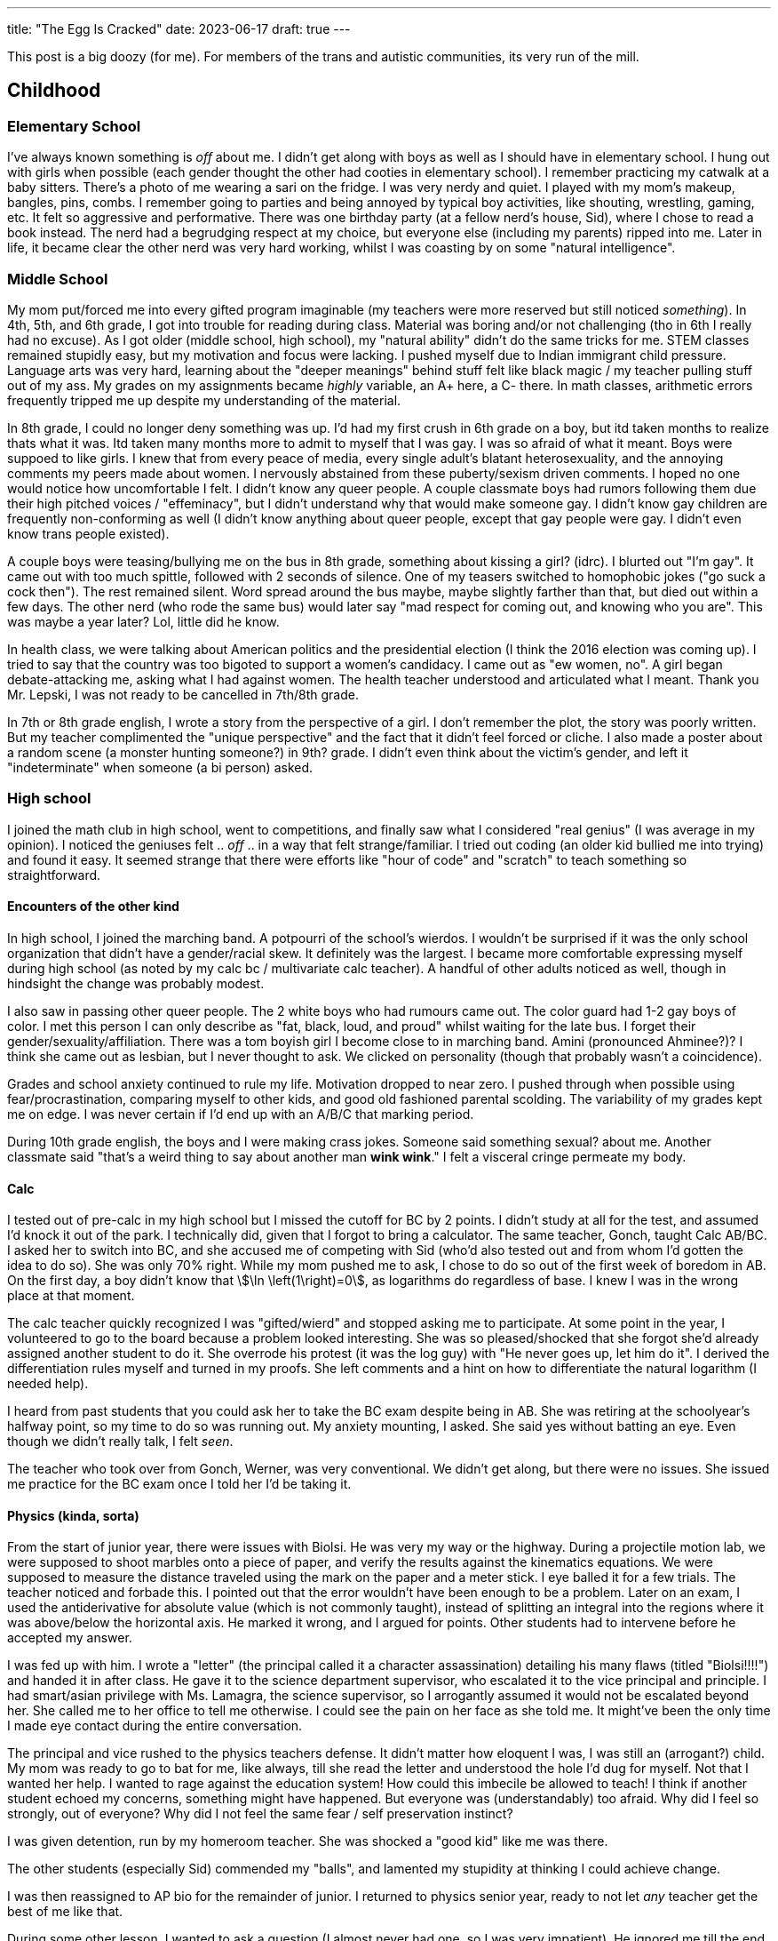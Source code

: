 ---
title: "The Egg Is Cracked"
date: 2023-06-17
draft: true
---

This post is a big doozy (for me). For members of the trans and autistic communities, its very run of the mill.

== Childhood

=== Elementary School

I've always known something is _off_ about me.
I didn't get along with boys as well as I should have in elementary school.
I hung out with girls when possible (each gender thought the other had cooties in elementary school).
I remember practicing my catwalk at a baby sitters.
There's a photo of me wearing a sari on the fridge.
I was very nerdy and quiet.
I played with my mom's makeup, bangles, pins, combs.
I remember going to parties and being annoyed by typical boy activities, like shouting, wrestling, gaming, etc. It felt so aggressive and performative. There was one birthday party (at a fellow nerd's house, Sid), where I chose to read a book instead. The nerd had a begrudging respect at my choice, but everyone else (including my parents) ripped into me. Later in life, it became clear the other nerd was very hard working, whilst I was coasting by on some "natural intelligence".

=== Middle School

My mom put/forced me into every gifted program imaginable (my teachers were more reserved but still noticed _something_).
In 4th, 5th, and 6th grade, I got into trouble for reading during class. Material was boring and/or not challenging (tho in 6th I really had no excuse).
As I got older (middle school, high school), my "natural ability" didn't do the same tricks for me. STEM classes remained stupidly easy, but my motivation and focus were lacking. I pushed myself due to Indian immigrant child pressure. Language arts was very hard, learning about the "deeper meanings" behind stuff felt like black magic / my teacher pulling stuff out of my ass.
My grades on my assignments became _highly_ variable, an A+ here, a C- there. In math classes, arithmetic errors frequently tripped me up despite my understanding of the material.

In 8th grade, I could no longer deny something was up. I'd had my first crush in 6th grade on a boy, but itd taken months to realize thats what it was. Itd taken many months more to admit to myself that I was gay. I was so afraid of what it meant. Boys were suppoed to like girls. I knew that from every peace of media, every single adult's blatant heterosexuality, and the annoying comments my peers made about women. I nervously abstained from these puberty/sexism driven comments. I hoped no one would notice how uncomfortable I felt. I didn't know any queer people. A couple classmate boys had rumors following them due their high pitched voices / "effeminacy", but I didn't understand why that would make someone gay. I didn't know gay children are frequently non-conforming as well (I didn't know anything about queer people, except that gay people were gay. I didn't even know trans people existed).

A couple boys were teasing/bullying me on the bus in 8th grade, something about kissing a girl? (idrc). I blurted out "I'm gay". It came out with too much spittle, followed with 2 seconds of silence. One of my teasers switched to homophobic jokes ("go suck a cock then"). The rest remained silent. Word spread around the bus maybe, maybe slightly farther than that, but died out within a few days. The other nerd (who rode the same bus) would later say "mad respect for coming out, and knowing who you are". This was maybe a year later? Lol, little did he know.

In health class, we were talking about American politics and the presidential election (I think the 2016 election was coming up). I tried to say that the country was too bigoted to support a women's candidacy. I came out as "ew women, no". A girl began debate-attacking me, asking what I had against women. The health teacher understood and articulated what I meant. Thank you Mr. Lepski, I was not ready to be cancelled in 7th/8th grade.

In 7th or 8th grade english, I wrote a story from the perspective of a girl. I don't remember the plot, the story was poorly written. But my teacher complimented the "unique perspective" and the fact that it didn't feel forced or cliche. I also made a poster about a random scene (a monster hunting someone?) in 9th? grade. I didn't even think about the victim's gender, and left it "indeterminate" when someone (a bi person) asked.

=== High school

I joined the math club in high school, went to competitions, and finally saw what I considered "real genius" (I was average in my opinion). I noticed the geniuses felt .. _off_ .. in a way that felt strange/familiar. I tried out coding (an older kid bullied me into trying) and found it easy. It seemed strange that there were efforts like "hour of code" and "scratch" to teach something so straightforward.

==== Encounters of the other kind

In high school, I joined the marching band. A potpourri of the school's wierdos. I wouldn't be surprised if it was the only school organization that didn't have a gender/racial skew. It definitely was the largest. I became more comfortable expressing myself during high school (as noted by my calc bc / multivariate calc teacher). A handful of other adults noticed as well, though in hindsight the change was probably modest.

I also saw in passing other queer people. The 2 white boys who had rumours came out. The color guard had 1-2 gay boys of color. I met this person I can only describe as "fat, black, loud, and proud" whilst waiting for the late bus. I forget their gender/sexuality/affiliation. There was a tom boyish girl I become close to in marching band. Amini (pronounced Ahminee?)? I think she came out as lesbian, but I never thought to ask. We clicked on personality (though that probably wasn't a coincidence).

Grades and school anxiety continued to rule my life. Motivation dropped to near zero. I pushed through when possible using fear/procrastination, comparing myself to other kids, and good old fashioned parental scolding. The variability of my grades kept me on edge. I was never certain if I'd end up with an A/B/C that marking period.

During 10th grade english, the boys and I were making crass jokes. Someone said something sexual? about me. Another classmate said "that's a weird thing to say about another man *wink wink*." I felt a visceral cringe permeate my body.

==== Calc

I tested out of pre-calc in my high school but I missed the cutoff for BC by 2 points. I didn't study at all for the test, and assumed I'd knock it out of the park. I technically did, given that I forgot to bring a calculator. The same teacher, Gonch, taught Calc AB/BC. I asked her to switch into BC, and she accused me of competing with Sid (who'd also tested out and from whom I'd gotten the idea to do so). She was only 70% right. While my mom pushed me to ask, I chose to do so out of the first week of boredom in AB. On the first day, a boy didn't know that stem:[\ln \left(1\right)=0], as logarithms do regardless of base. I knew I was in the wrong place at that moment.

The calc teacher quickly recognized I was "gifted/wierd" and stopped asking me to participate. At some point in the year, I volunteered to go to the board because a problem looked interesting. She was so pleased/shocked that she forgot she'd already assigned another student to do it. She overrode his protest (it was the log guy) with "He never goes up, let him do it". I derived the differentiation rules myself and turned in my proofs. She left comments and a hint on how to differentiate the natural logarithm (I needed help).

I heard from past students that you could ask her to take the BC exam despite being in AB. She was retiring at the schoolyear's halfway point, so my time to do so was running out. My anxiety mounting, I asked. She said yes without batting an eye. Even though we didn't really talk, I felt _seen_.

The teacher who took over from Gonch, Werner, was very conventional. We didn't get along, but there were no issues. She issued me practice for the BC exam once I told her I'd be taking it.

==== Physics (kinda, sorta)

From the start of junior year, there were issues with Biolsi. He was very my way or the highway.
During a projectile motion lab, we were supposed to shoot marbles onto a piece of paper, and verify the results against the kinematics equations. We were supposed to measure the distance traveled using the mark on the paper and a meter stick. I eye balled it for a few trials. The teacher noticed and forbade this. I pointed out that the error wouldn't have been enough to be a problem.
Later on an exam, I used the antiderivative for absolute value (which is not commonly taught), instead of splitting an integral into the regions where it was above/below the horizontal axis. He marked it wrong, and I argued for points. Other students had to intervene before he accepted my answer.

I was fed up with him. I wrote a "letter" (the principal called it a character assassination) detailing his many flaws (titled "Biolsi!!!!") and handed it in after class. He gave it to the science department supervisor, who escalated it to the vice principal and principle. I had smart/asian privilege with Ms. Lamagra, the science supervisor, so I arrogantly assumed it would not be escalated beyond her. She called me to her office to tell me otherwise. I could see the pain on her face as she told me. It might've been the only time I made eye contact during the entire conversation.

The principal and vice rushed to the physics teachers defense. It didn't matter how eloquent I was, I was still an (arrogant?) child. My mom was ready to go to bat for me, like always, till she read the letter and understood the hole I'd dug for myself. Not that I wanted her help. I wanted to rage against the education system! How could this imbecile be allowed to teach! I think if another student echoed my concerns, something might have happened. But everyone was (understandably) too afraid. Why did I feel so strongly, out of everyone? Why did I not feel the same fear / self preservation instinct?

I was given detention, run by my homeroom teacher. She was shocked a "good kid" like me was there.

The other students (especially Sid) commended my "balls", and lamented my stupidity at thinking I could achieve change.

I was then reassigned to AP bio for the remainder of junior. I returned to physics senior year, ready to not let _any_ teacher get the best of me like that.

During some other lesson, I wanted to ask a question (I almost never had one, so I was very impatient). He ignored me till the end. I became hysterical and walked out. I should've been more composed and patient. He also could've given me more grace. He considered me a problem child. I ran out of class. I spent the next period wandering school. I thoguht gathered myself enough to return for Mulivariate Calc (w/ Werner), but I kept my head down for the whole class. Sid had told her a bit of what'd transpired. Werner told me no one should feel like I do when making genuine efforts to learn, especially someone like me.

==== Biology (spit, phlegm)

Following the physics debacle, I was reassigned to AP Bio. It was much larger because the kids with med school aspirations were more forward thinking/pressured/numerous. When I entered class for the first time, everyone clapped. I gave them a bow and flourish. Biology was worse. Biondo was much worse than Biolsi.

I began taking notes in the first/second day. The teacher noticed I didn't have the "notes template" and _stopped me from taking notes_. How was I supposed to know that? The templates were poorly formatted and fill in the blank. I spent a lot of class time reformatting and rewriting them.

I received poor grades on my lab write-ups. Other students could notice no discernable difference (other than writing style). The only white girl in class received high scores on labs (though average on exams). Her lab grades were noted with indignation by the hard workers in class (which didn't include me lol). There was only a vague rubric for lab assignments.

On the first major assignment, we were assigned a protein to make a poster about. But the poster required so much info it'd have been better as a paper. I wrote about half to 2/3 as much as everyone else and included a TLDR. Biondo called me into the hall to talk. I found that ridiculous and returned to class.

Once again, I was reported to the vice principal, ostensibly for the TLDR . He was much less willing to talk. He reaffirmed my "insubordination" and "disregard for rules/formality". I noted that real research papers had abstracts. He said that didn't matter. Once again, I received detention. My homeroom teacher clutched her pearls a second time.

The last incident with Biondo came when we had a couple of student teachers. They taught a lesson about Hardy-Weinberg equilibrium, and gave a worksheet they'd written. I pointed out that one of the problems was impossible, the given proportions of alleles was impossible (and more importantly, different methods yielded solutions that differed more than a reasonable expectation of calculation inaccuracy). I tried to explain using the quadratic formula / geometry / nice picture. They "thanked me" for noticing and said to use the stated method. As they walked away, I muttered "this is what happens when you neglect basic mathematics when training teachers".

Biondo called me into the hall a few days later. She was much more direct, informing me I'd already been written up. There was no followup with the vice principal this time. I was sent straight to detention. This time my homeroom teacher wasn't there.

I finished out the year with my motivation utterly drained. I dreaded school, and being tripped up in some new debacle. I kept my head low out of shame / defeat. We took a practice test halhway through the year that I nearly aced, despite not studying and it covering material we hadn't reached. Sid got a perfect score. No one else came close.

I got one of the lowest (relatively) scores on our easy last assignment, despite it being pretty easy.

==== PACT

I applied to a couple of programs for the summer after Junior year.

One at rutgers DIMACS, which focused on pure math and math research, and another taught by a rutgers computer science professor (but conducted at Princeton). Both piqued my interest, but PACT was very expensive. I half assed the DIMACS application questions and turned them in. The director said my application showed potential, and gave me a second chance to redo the questions. I asked the PACT professor to reveal whether I was admitted early, so I could decide (I was). Utterly spent from the previous year, I declined the gracious second chance from DIMACS. My parents shelled out for PACT.

On the first day, we were in a sweltering lecture hall with no AC. The professor told us he'd taught in India with no AC, so we'd just have to focus hard like his Indian students. He then had us say our names. He practiced the names of the first couple rows, then just heard the rest. At the end, he recited all our names with only a handful of pauses. On the second day, I hadn't gotten enough sleep and closed my eyes. Not a second passed before he called on me. Clearly, I was in the presence of no ordinary man. I resolved to pay attention to every word (sleep permitting).

For the first time in years, I was introduced to genuinely new material. Some of the students were already familiar (screw asian pressure). I quickly caught up. I felt so alive. These questions were interesting, and the answers were provided (but not solutions). There was no pressure to be right. No pressure to finish first, though I did anyways. A friend from middle school (who'd gone to a diff high school) was there along with many of his classmates. I joined their group and became fast friends. We became a well oiled machine, racing through problem sets. Soon I was racing ahead on my own.

At the end of program, the professor gave a talk about the value of education, especially for the most disadvantaged students. He drew on his experience teaching Indian students (as in, back in india, not 2nd gen immigrants in America) and minority students in the US. It was an apt topic, since he was speaking to the some of the most privileged students, the children of asian immigrants. Afterwards, he asked me about what I'd gotten out of the program. With the weight of the past school year still palpable, I broke down and thanked him for the summer and for giving me and opportunity to shine. I was surprised he remembered that I'd also applied to DIMACS.

=== Senior Year and Covid Freshmen Year

Skip

=== College

I became part of a guy friend group. We lived in the same dorm and had a couple classes together. One guy in the group took me under his wing. He also made fun of me a lot. I cried a couple times then called him out. He acted butthurt. We "forgave" (quotes not necessarily malicious) each other. It was the first of many such incidents. Whilst talking with him, I mentioned a growing wall between me and other people. Complete inability to relate with them. Dating. Work. All a blank void.

I joined every queer org. I met queer people and felt at home.

I struggled with social anxiety and joined a therapy group. I contemplated suicide. I'm probably depressed.

I switched to they/them pronouns. Masculinity felt abhorrent and I shed it faster than a lizard leaving its decoy tail. I made an nb friend who felt like the world to me. I refused to wear men's formal clothing, borrowing dresses from friends. Talking to women felt like a breath of fresh air.

Multiple people mentioned I was a little weird, but paid them no mind. It was college after all. Then I meant some (diagnosed) autistic people and felt stirrings. It was only in my last semester (a few months ago), when I came across a healthygamergg video discussing the correlation between being trans and autistic.

I'd always had difficulty imagining a future for myself. I imagined myself as a woman, especially an older woman, and things clicked. I haven't shed the nb label yet. I don't want to invite violence and transphobia, or give cultural trappings of gender too much power over me. But who knows.

I started reading about trans and autistic experiences. The nerdiness. The lack of eye contact. The day dreaming. The non verbal communication / lack of verbal communication. My childhood vomiting. My revulsion at the texture of sabudhana kichdi. First coming out as gay. Then coming out again as trans. Identifying with trans and women content, and the minor things associated with the other gender. First ironically, then more seriously. I paint my nails, grow my hair, and wear dresses, among other things.

== Trans / Autism

Am I trans? well ... if I had to pick a side, thats an easy choice: woman. But maybe I don't want to be put in a box? Not sure yet what ways (other than socially) I want to transition.

Am I autistic? I need to get tested to know. Heresay from others isn't enough. Though now that I'm aware, I feel like I notice it in a lot more people (esp with hindsight). Pretty sure Biolsi and his son are autistic too. He brought his son towards the end of the year. The son spent the whole day playing with equipment. He didn't make eye contact or speak unless explicitly addressed (and usually only in spanish). He then hid under a table and I had to coax him out. Makes me feels a _teeny_ bit of sympathy for Biolsi. Hope the kid turns out all right.